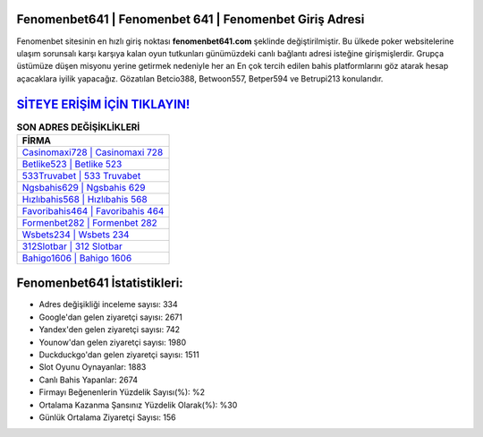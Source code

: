 ﻿Fenomenbet641 | Fenomenbet 641 | Fenomenbet Giriş Adresi
===================================

.. image:: images/fenomenbet-giris.jpg
   :width: 600
   
Fenomenbet sitesinin en hızlı giriş noktası **fenomenbet641.com** şeklinde değiştirilmiştir. Bu ülkede poker websitelerine ulaşım sorunsalı karşı karşıya kalan oyun tutkunları günümüzdeki canlı bağlantı adresi isteğine girişmişlerdir. Grupça üstümüze düşen misyonu yerine getirmek nedeniyle her an En çok tercih edilen bahis platformlarını göz atarak hesap açacaklara iyilik yapacağız. Gözatılan Betcio388, Betwoon557, Betper594 ve Betrupi213 konularıdır.

`SİTEYE ERİŞİM İÇİN TIKLAYIN! <https://urlday.cc/git>`_
==============

.. list-table:: **SON ADRES DEĞİŞİKLİKLERİ**
   :widths: 100
   :header-rows: 1

   * - FİRMA
   * - `Casinomaxi728 | Casinomaxi 728 <casinomaxi728-casinomaxi-728-casinomaxi-giris-adresi.html>`_
   * - `Betlike523 | Betlike 523 <betlike523-betlike-523-betlike-giris-adresi.html>`_
   * - `533Truvabet | 533 Truvabet <533truvabet-533-truvabet-truvabet-giris-adresi.html>`_	 
   * - `Ngsbahis629 | Ngsbahis 629 <ngsbahis629-ngsbahis-629-ngsbahis-giris-adresi.html>`_	 
   * - `Hızlıbahis568 | Hızlıbahis 568 <hizlibahis568-hizlibahis-568-hizlibahis-giris-adresi.html>`_ 
   * - `Favoribahis464 | Favoribahis 464 <favoribahis464-favoribahis-464-favoribahis-giris-adresi.html>`_
   * - `Formenbet282 | Formenbet 282 <formenbet282-formenbet-282-formenbet-giris-adresi.html>`_	 
   * - `Wsbets234 | Wsbets 234 <wsbets234-wsbets-234-wsbets-giris-adresi.html>`_
   * - `312Slotbar | 312 Slotbar <312slotbar-312-slotbar-slotbar-giris-adresi.html>`_
   * - `Bahigo1606 | Bahigo 1606 <bahigo1606-bahigo-1606-bahigo-giris-adresi.html>`_
	 
Fenomenbet641 İstatistikleri:
===================================	 
* Adres değişikliği inceleme sayısı: 334
* Google'dan gelen ziyaretçi sayısı: 2671
* Yandex'den gelen ziyaretçi sayısı: 742
* Younow'dan gelen ziyaretçi sayısı: 1980
* Duckduckgo'dan gelen ziyaretçi sayısı: 1511
* Slot Oyunu Oynayanlar: 1883
* Canlı Bahis Yapanlar: 2674
* Firmayı Beğenenlerin Yüzdelik Sayısı(%): %2
* Ortalama Kazanma Şansınız Yüzdelik Olarak(%): %30
* Günlük Ortalama Ziyaretçi Sayısı: 156
